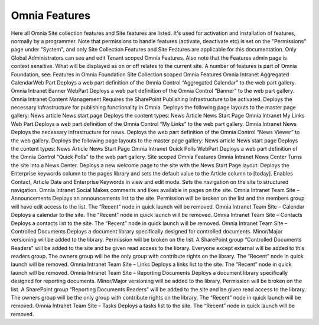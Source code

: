Omnia Features
==============

Here all Omnia Site collection features and Site features are listed. It's used for activation and installation of features, normally by a programmer.
Note that permissions to handle features (activate, deactivate etc) is set on the "Permissions" page under "System", and only Site Collection Features and Site Features are applicable for this documentation. Only Global Administrators can see and edit Tenant scoped Omnia Features.
Also note that the Features admin page is context sensitive. What will be displayed as on or off relates to the current site.
A number of features is part of Omnia Foundation, see:
Features in Omnia Foundation
Site Collection scoped Omnia Features
Omnia Intranet Aggregated CalendarWeb Part Deploys a web part definition of the Omnia Control “Aggregated Calendar” to the web part gallery.
Omnia Intranet Banner WebPart Deploys a web part definition of the Omnia Control “Banner” to the web part gallery.
Omnia Intranet Content Management Requires the SharePoint Publishing Infrastructure to be activated. Deploys the necessary infrastructure for publishing functionality in Omnia. Deploys the following page layouts to the master page gallery:
News article
News start page
Deploys the content types:
News Article
News Start Page
Omnia Intranet My Links Web Part Deploys a web part definition of the Omnia Control “My Links” to the web part gallery.
Omnia Intranet News Deploys the necessary infrastructure for news. Deploys the web part definition of the Omnia Control “News Viewer” to the web gallery. Deploys the following page layouts to the master page gallery:
News article
News start page
Deploys the content types:
News Article
News Start Page
Omnia Intranet Quick Polls WebPart Deploys a web part definition of the Omnia Control “Quick Polls” to the web part gallery.
Site scoped Omnia Features
Omnia Intranet News Center Turns the site into a News Center. Deploys a new welcome page to the site with the News Start Page layout. Deploys the Enterprise keywords column to the pages library and sets the default value to the Article column to [today]. Enables Contact, Article Date and Enterprise Keywords in view and edit mode. Sets the navigation on the site to structured navigation.
Omnia Intranet Social Makes comments and likes available in pages on the site.
Omnia Intranet Team Site – Announcements Deploys an announcements list to the site. Permission will be broken on the list and the members group will have edit access to the list. The “Recent” node in quick launch will be removed.
Omnia Intranet Team Site – Calendar Deploys a calendar to the site. The “Recent” node in quick launch will be removed.
Omnia Intranet Team Site – Contacts Deploys a contacts list to the site. The “Recent” node in quick launch will be removed.
Omnia Intranet Team Site – Controlled Documents Deploys a document library specifically designed for controlled documents. Minor/Major versioning will be added to the library. Permission will be broken on the list. A SharePoint group “Controlled Documents Readers” will be added to the site and be given read access to the library. Everyone except external will be added to this readers group. The owners group will be the only group with contribute rights on the library. The “Recent” node in quick launch will be removed.
Omnia Intranet Team Site – Links Deploys a links list to the site. The “Recent” node in quick launch will be removed.
Omnia Intranet Team Site – Reporting Documents Deploys a document library specifically designed for reporting documents. Minor/Major versioning will be added to the library. Permission will be broken on the list. A SharePoint group “Reporting Documents Readers” will be added to the site and be given read access to the library. The owners group will be the only group with contribute rights on the library. The “Recent” node in quick launch will be removed.
Omnia Intranet Team Site – Tasks Deploys a tasks list to the site. The “Recent” node in quick launch will be removed.
